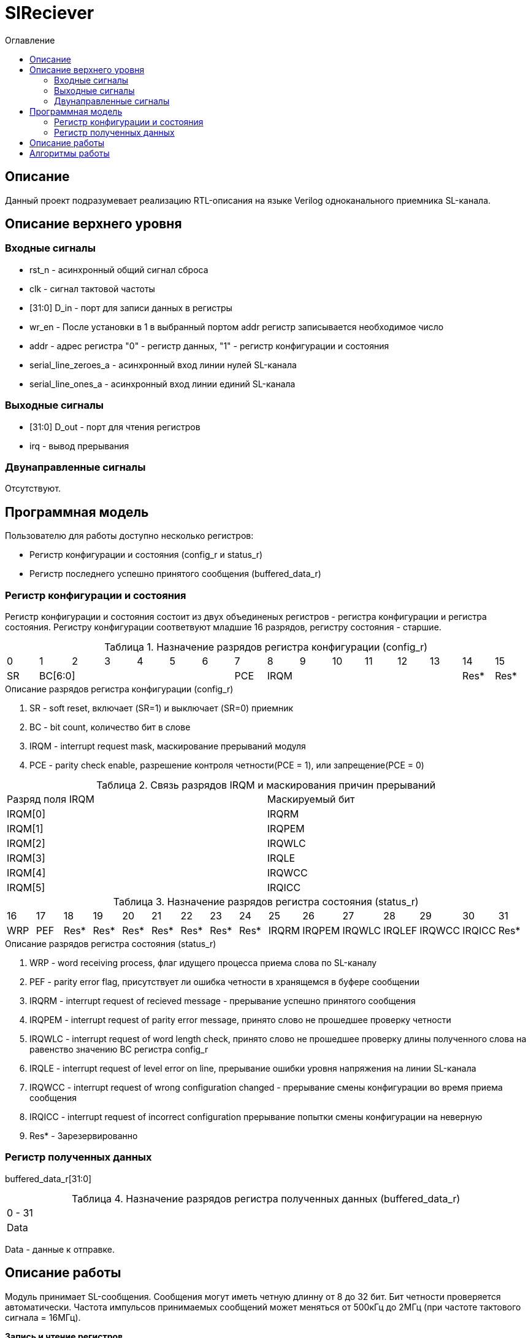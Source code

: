 = SlReciever
:Date:      13.10.2017
:Revision:  0.1
:toc:       right
:icons:     font
:source-highlighter: rouge
:table-caption:     Таблица
:listing-caption:   Код
:chapter-label:     Глава
:toc-title:         Оглавление
:version-label:     Версия
:figure-caption:    Рисунок
:imagesdir:         ./../img/

[[rec-main-description]]
== Описание
Данный проект подразумевает реализацию RTL-описания на языке Verilog одноканального приемника SL-канала.

[[rec-top-level-description]]
== Описание верхнего уровня

[[rec-input-signals]]
=== Входные сигналы
* rst_n - асинхронный общий сигнал сброса
* clk - сигнал тактовой частоты
* [31:0] D_in - порт для записи данных в регистры
* wr_en - После установки в 1 в выбранный портом addr регистр записывается необходимое число
* addr - адрес регистра "0" - регистр данных, "1" - регистр конфигурации и состояния
* serial_line_zeroes_a - асинхронный вход линии нулей SL-канала
* serial_line_ones_a - асинхронный вход линии единий SL-канала

[[rec-output-signals]]
=== Выходные сигналы
* [31:0] D_out - порт для чтения регистров
* irq - вывод прерывания

[[rec-inout-signals]]
=== Двунаправленные сигналы

Отсутствуют.

[[rec-programm-model]]
== Программная модель
Пользователю для работы доступно несколько регистров:

* Регистр конфигурации и состояния (config_r и status_r)
* Регистр последнего успешно принятого сообщения (buffered_data_r)

=== Регистр конфигурации и состояния

Регистр конфигурации и состояния состоит из двух объединеных  регистров -
регистра конфигурации и регистра состояния. Регистру конфигурации соответвуют младшие 16 разрядов, регистру состояния - старшие.

.Назначение разрядов регистра конфигурации  (config_r)
[cols="16*^", width=99%]
|===
|0     |1     |2 |3 |4 |5 |6    |7      |8    |9      |10   |11   |12   |13   |14    |15
|SR  6+|BC[6:0]                 |PCE  6+|IRQM                                 |Res*  |Res*
|===

.Описание разрядов регистра конфигурации (config_r)
. SR - soft reset, включает (SR=1) и выключает (SR=0) приемник
. BC - bit count, количество бит в слове
. IRQM - interrupt request mask, маскирование прерываний модуля
. PCE - parity check enable, разрешение контроля четности(PCE = 1), или запрещение(PCE = 0)

.Связь разрядов IRQM и маскирования причин прерываний
[cols="2*^", width=99%]
|===
|Разряд поля IRQM     | Маскируемый бит
|IRQM[0]              |IRQRM
|IRQM[1]              |IRQPEM
|IRQM[2]              |IRQWLC
|IRQM[3]              |IRQLE
|IRQM[4]              |IRQWCC
|IRQM[5]              |IRQICC
|===

.Назначение разрядов регистра состояния (status_r)
[cols="16*^", width=99%]
|===
|16    |17   |18   |19   |20   |21   |22   |23    |24    |25     |26     |27     |28     |29     |30     |31
|WRP   |PEF  |Res* |Res* |Res* |Res* |Res* |Res*  |Res*  |IRQRM  |IRQPEM |IRQWLC |IRQLEF |IRQWCC |IRQICС |Res*
|===

.Описание разрядов регистра состояния (status_r)
. WRP - word receiving process, флаг идущего процесса приема слова по SL-каналу
. PEF - parity error flag, присутствует ли ошибка четности в хранящемся в буфере сообщении
. IRQRM - interrupt request of recieved message - прерывание успешно принятого сообщения
. IRQPEM - interrupt request of parity error message, принято слово не прошедшее проверку четности
. IRQWLC - interrupt request of word length check, принято слово не прошедшее проверку длины полученного слова на равенство значению BC регистра config_r
. IRQLE - interrupt request of level error on line, прерывание ошибки уровня напряжения на линии SL-канала
. IRQWCC - interrupt request of wrong configuration changed - прерывание смены конфигурации во время приема сообщения
. IRQICC - interrupt request of incorrect configuration  прерывание попытки смены конфигурации на неверную
. Res* - Зарезервированно

=== Регистр полученных данных
buffered_data_r[31:0]

.Назначение разрядов регистра полученных данных (buffered_data_r)
[cols="1*^", width=99%]
|===
|0 - 31
|Data
|===

Data - данные к отправке.


== Описание работы

Модуль принимает SL-сообщения. Сообщения могут иметь четную длинну от 8 до 32 бит.
Бит четности проверяется автоматически. Частота импульсов принимаемых сообщений может меняться от 500кГц
до 2МГц (при частоте тактового сигнала = 16МГц).

*Запись и чтение регистров*

Управление модулем осуществляется путем записи/чтения регистров.

Для считывания текущего значения одного из регистров блока необходимо сформировать на шине addr соответствующее ему значение,
указанное в таблице, длительностью не меньше такта опорной тактовой частоты.
Значение регистра будет сформировано на шине d_out через такт опорной после фронта сигнала на шине addr.

Для записи значения в один из регистров блока необходимо сформировать:

* на шине addr значение соответствующее регистру
* на шине d_in записываемую информацию,
* на порт wr_en - значение "1".

Также на на шине d_out через такт опорной после фронта сигнала на шине addr будет сформировано значение записанного регистра.
Значение шины d_out будет соответствовать значению последнего опрошенного или записанного регистра до формирования следующего запроса.

.Адреса регистров
[cols="2*^", width=99%]
|===
|Значение шины addr | Выбранный регистр
|1'b0               | регистр данных
|1'b1               | регистр конфигурации и состояния
|===

*Смена конфигурации*

Для изменения конфигурации приемника необходимо перезаписать регистр конфигурации и состояния.
В конфигурационной части может быть установлена длинна слова,
 маскировка причин запроса прерывания или осуществлен сброс модуля к исходным настройкам.
Неверной считается конфигурация с нечетными длинами слова или длинной слова лежащей вне промежутка от 8 до 32 бит.

*Прием сообщений*

Если на вход модуля начинают поступать импульсы, модуль переходит в режим приема сообщения,
выставляется бит WRP = 1.

Модуль переходит в режим ожидания нового сообщения в ситуациях:

* Успешного приема сообщения
* Приема сообщения с ошибкой
* Завершившейся ошибки уровня на линии
* Попытки изменить конфигурацию модуля во время приема сообщения

//При переходе

Успешным приемом сообщения называется прием сообщения с совпадающим со значением поля
BC количеством информационных бит и, если включен контроль четности, верной четностью.

В случае, если успешно принято слово с правильной четностью выставляются биты IRQRM = 1 и WRP = 0.
Если контроль четности отключен и принято слово с неправильной четностью, выставляются биты
IRQPEM = 1, PEF = 1 и  WRP = 0.

В случае приема сообщения с ошибкой выставляются биты:

* Контроль четности включен и принято сообщение с ошибкой четности -- IRQPEM = 1 и  WRP = 0
* Принято сообщение с несовпадающим с конфигурацией количеством бит -- IRQWLC = 1 и  WRP = 0

В случае, если во время приема произошла ошибка уровня, выставляется флаг IRQLEF = 1.
Модуль вернется в режим ожидания сообщения только когда уровень на линиях будет восстановлен.
До этого момента будет флаг WRP = 1, а бит причины прерывания IRQLEF будет невозможно сбросить.

В случае, если во время приема произошла попытка изменить поля PCE и BC регистра конфигурации,
выставляются биты IRQWCC = 1 и WRP = 0. Если новая конфигурация верна, она записывается в регистр.
Если новая конфигурация неверна, выставляется бит IRQICC, поля PCE и BC остаются неизменными.

В регистре данных всегда хранится последнее успешно принятое сообщение.
А в поле PEF регистра состояния - наличие ошибки четности последнего успешно принятого сообщения.

После считывания сообщения необходимо сбросить возникшие биты причин прерываний, и ожидать приема следующего сообщения.

*Прерывания*

Запрос прерывания происходит произошло одно из событий и бит этого события не замаскирован :

* Успешно принято сообщение (IRQRM)
* Принято сообщение с ошибкой четности (IRQPEM)
* Принято сообщение неверной длинны (IRQWLC)
* Произошла ошибка уровня на линии (IRQLE)
* Была предпринята попытка записать некорректные данные в конфигурационный регистр (IRQICC)
* Изменение конфигурации в процессе отправки сообщения (IRQWCC)


Причину возникновения можно посмотреть  в соответствующих полях регистра состояния.
Для сбрасывания прерываний, вам необходимо считать регистр конфигурации и состояния и
записать считанное снова, занулив биты прерываний. Более подробно работа прерываний
рассмотрена в разделе Алгоритм работы.


*Выключение модуля*

Чтобы выключить модуль необходимо выставить поле регистра конфигурации SR = "1".
Если сделать это во время отправки сообщения, прием сообщения прекращается.
Регистры конфигурации и состояния возвращаются в начальное состояние.
Когда приемник выключен, он не реагирует на сигналы на входах SL0 и SL1.

[[rec-irq-Algorythm]]
== Алгоритмы работы
image::image_SlReciever_irq_algorithm.png[title="Алгоритм работы регистра состояния модуля SlReciever", align="center"]
Модуль может находиться в двух режимах: режим приема и режим ожидания. После включения модуля, все биты регистра состояния устанавливаются в 0, модуль
находится в режиме ожидания.

*Смена конфигурации и сброс прерываний в режиме ожидания*

Чтобы сменить конфигурацию, необходимо записать новую конфигурацию в регистр конфигурации и состояния.
При записи регистра конфигурации и состояния в  режиме ожидания происходит проверка
битов причин прерываний: если значения соответствующих записываемых битов прерываний равны 0,
то они сбрасываются.

Если конфигурация некорректна, выставляется IRQICС = 1,
конфигурация не изменяется. Если бит IRQICC не замаскирован
формируется запрос на прерывание.

Если конфигурация корректна она записывается в регистр.
Модуль остается в режиме ожидания.

*Прием сообщения*

Если на одной из линий возникает импульс. модуль переходит в режим приема,
устанавливается поле  регистра состояний WRP = 1.
Если импульс слишком короткий или слишком длинный, возникает ошибка уровня,
выставляется бит IRQLE = 1. Бит выставляется каждый такт, пока уровень на линии не будет восстановлен.
После этого модуль возвращается в режим отправки сообщения, выставляется бит  WRP = 0.

Если импульс является синхроимпульсом модуль выставляет соответствующие принятому сообщению
биты статусного регистра и, если сообщение принято успешно, запоминает сообщение
в регистр данных, выставляется бит WRP = 0.

*Анализ принятого сообщения*

При приеме синхроимпульса (условие END_OF_MSG на рис. 1) сначала проверяется длинна
принятого сообщения, если длинна не совпадает с конфигурацией (значение поля BC + 1 за счет бита четности) выставляется IRQWLC = 1.
Если бит IRQWLC не замаскирован, формируется запрос на прерывание.

Если длинна совпадает с выставленной в конфигурации, проверяется четность полученного сообщения.
Если четность верна, сообщение считается успешно принятым, выставляется IRQRM = 1, содержимое сдвигового регистра с удаленным битом четности
записывается в регистр данных. Если бит IRQRM не замаскирован, формируется запрос на прерывание.

Если четность неверна, выставляется бит IRQPEM = 1. Однако, если контроль четности отключен,
сообщение все равно считается успешно принятым, данные сдвигового регистра с удаленным битом четности переписываются
в регистр данных. Выставляется бит PEF = 1.  Если бит IRQPEM не замаскирован, формируется запрос на прерывание.

*Дублирование битов проверки честности*

Бит причины прерывания IRQPEM и бит четности PEF дублируют функции друг друга.
Тем не менее эта система необходима для разрешения следующего конфликта:
Допустим с приемником с отключенным контролем четности, и за время, прошедшее с последнего
опроса пришло 2 сообщения, одно с верной четностью, а другое с ошибкой.
Тогда флаг PEF - единственный способ определить, верна ли честность сообщения, лежащего в
регистре данных.

*Изменение конфигурации и сброс прерываний во время приема сообщения*

Когда модуль находится в режиме приема сообщения, то без отмены приема возможно только изменение полей маскирования прерываний, и сброс битов причин прерываний.
Если изменить длину сообщения в середине приема сообщения, прием сообщения будет отменен, а остаток сообщения будет воспринят как новое сообщение неправильной длинны.

Если в режиме отправки происходит запись регистра конфигурации и состояния,
сначала проверяются биты прерываний: если значения соответствующих записываемых
битов прерываний равны 0, то они сбрасываются. После этого, проверяется изменяются
ли биты конфигурации (поля PCE, BC). Если они не изменяются, модуль остается
в режиме приема сообщения. Если они изменяются то прием завершается, выставляются
биты WRP = 0 и IRQWCC = 1. Если бит IRQDWСС не замаскирован формируется запрос на прерывание.
 Если конфигурация корректна, она записывается в регистр,
если же нет, выставляется бит IRQICC = 1.
Модуль переходит в режим ожидания сообщения.

*Формирование запроса на прерывание*

Запрос на прерывание формируется на выходе irq, через один такт после возникновения причины прерывания,
если причина этого прерывания не замаскирована в поле IRQM.

image::image_SlReciever_Recieve_algorithm.png[title="Алгоритм работы приема сообщения модуля SlReciever", align="center"]

После включения приемника сдвиговый регистр приема сообщения shift_r заполняется нулями,
Сдвиговых регистры sl_0_tmp и sl_1_tmp - единицами,
счетчик количества бит bit_i устанавливается в 0,
счетчик циклов cycle_i устанавливается в 0,
регистры контроля четности par_0 и par_1 устанавливаются в 0 и 1 соотвественно.

Каждый такт значение с асинхронных входов serial_line_zeroes_a и serial_line_ones_a
помещаются в нулевые разряды сдвиговых регистров sl_0_tmp и sl_1_tmp. Остальные разряды
при этом сдвигаются. Условия bit_started, и bit_ended получаются при сравнении содержимого sl_0_tmp и sl_1_tmp c масками.

.Условия переходов
[cols="2*^", width=99%]
|===
|Обозначение               | Выражение
|bit_started               | (sl0_tmp_r == 12'hF??0) \|\| (sl1_tmp_r == 12'hF??0)
|bit_ended                 | (sl0_tmp_r = =12'h0??F) \|\| (sl1_tmp_r == 12'h0??F)
|===

.Значения костант счетчика cycle_i
[cols="2*^", width=99%]
|===
|Обозначение               | Значение
|const_1                   | 3
|const_2                   | 32
|===
*Состояние BIT_WAIT_FLUSH*

В начале приема машина состояний находится в состоянии BIT_WAIT_FLUSH.
В этом состоянии счетчик циклов приравнивается к константе const1. Если выполняется условие bit_started,
происходит переход в состояние BIT_DETECTED.

*Состояние BIT_DETECTED*

В состоянии BIT_DETECTED работает счетчик циклов cycle_i.
Как только этот счетчик становится равным до 0, производится анализ, какой именно бит принят,
 и в зависимости от
значения первых разрядов сдвиговых регистров sl_0_tmp и sl_1_tmp  определяется,
на какую из линий поступил импульс и происходит переход в состояние обработки определенного бита:
ONE_BIT, ZERO_BIT или STOP_BIT. При этом, если импульс отсутствует, происходит переход в состояние
 LEV_ERR.

*Состояния ONE_BIT и ZERO_BIT*

В состояних ONE_BIT и ZERO_BIT соответствующее значение 0 или 1 загружаются в бит
с номером BC сдвигового регистра shift_r. Сам сдвиговый регистр при этом сдвигается вправо.
В состоянии ONE_BIT инвертируется значение бита четности единиц par_1, в состоянии ZERO_BIT - значение par_0.
В регистр cycle_i помещается значение const2. Счетчик принятых bit_i инкрементируется.

*Состояние STOP_BIT*

В состоянии STOP_BIT происходит анализ полученного сообщения.
Сравнивается количество принятых бит с установленным в конфигурации,
Проверяется четность. Если количество бит и четность верны, или, если верно количество бит,
контроль честности отключен и не верна четность, значение из сдвигового регистра shift_r переписывается
в регистр данных c обнулением бита четности shift_r[BC].

Для приема следующего сообщения регистры shift_r и bit_i устанавливаются в нулевые значения.
В регистры подсчета четности загружаются значения par_0 = 1. par_1 = 0.
В регистр cycle_i помещается значение const2.

*Особенности контроля честности*

Считая бит честности, количество импульсов на линии единиц с учетом разряда четности должно быть нечетным, а на линии нулей - четным.

Для проверки этого, до приема сообщения в регистры подсчета четности загружаются значения par_0 = 0. par_1 = 1.
При принятии единицы меняет значение на противоположное регистр par_1, а при принятии нуля -- par_0.

Таким образом, после принятия всех бит корректного сообщения (считая бит четности),
регистр par_0 должен поменять свое значение четное количество раз, т.е. сохранить значение par_0 = 0,
а регистр par_1 свое значение нечетное количество раз, т.е. приобрести значение par_1 = 0.

При обработке стоп бита считается, что четность нарушена, если хотя бы один из регистров par_0 и par_1 не равен нулю.

*Состояние WAIT_BIT_END*

После обработки импульса в состояниях ONE_BIT, ZERO_BIT или STOP_BIT, схема переходит в состояние WAIT_BIT_END.
Модуль находится в этом состоянии, пока счетчик cycle_i не достиг нулевого значения, или не выполниться условие bit_ended.

Если выполнилось условие bit_ended, модуль возвращается в состояние BIT_WAIT_FLUSH. Если же счетчик досчитал до нулевого значения,
это значит, что импульс не закончился вовремя, и произошла ошибка уровня на линии - модуль переходит в состояние LEV_ERR.

*Состояние LEV_ERR*

Модуль оказывается в состоянии LEV_ERR в случаях, когда длинна имульса оказалось слишком большой или слишком маленькой,
т.е. произошла ошибка уровня на линии. Когда уровень на обоих линиях восстановлен, модуль переходит в состояние BIT_WAIT_FLUSH.
Для приема следующего сообщения регистры shift_r и bit_i устанавливаются в нулевые значения.
В регистры подсчета четности загружаются значения par_0 = 0 и par_1 = 1.

// [[rec-state-machine]]
// == Конечный автомат
// image::image_SlReciever_SM.png[title="Конечный автомат модуля SlReciever", align="center"]
// После включения
//
// Каждый такт значение асинхронных входов serial_line_zeroes_a и serial_line_ones_a
// загружается в в первый разряд сдвиговых регистров sl0_tmp_r[15:0] и sl1_tmp_r[15:0],
// регистры сдвигаются.
//
// Когда прием сообщения не начат, модуль находится в состоянии BIT_WAIT_FLUSH,
//  регистр счетчиков бит = 0,
